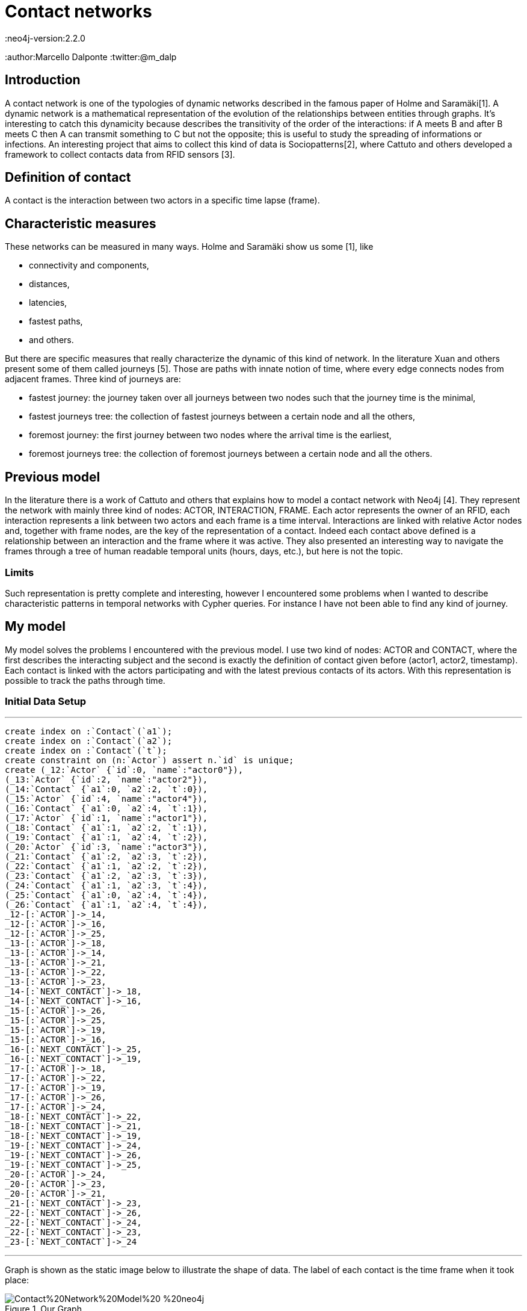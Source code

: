 = Contact networks
:neo4j-version:2.2.0
:author:Marcello Dalponte
:twitter:@m_dalp

:toc:

== Introduction

A contact network is one of the typologies of dynamic networks described in the famous paper of Holme and Saramäki[1].
A dynamic network is a mathematical representation of the evolution of the relationships between entities through graphs.
It's interesting to catch this dynamicity because describes the transitivity of the order of the interactions: if A meets B and after B meets C then A can transmit something to C but not the opposite; this is useful to study the spreading of informations or infections.
An interesting project that aims to collect this kind of data is Sociopatterns[2], where Cattuto and others developed a framework to collect contacts data from RFID sensors [3].

== Definition of contact
A contact is the interaction between two actors in a specific time lapse (frame).

== Characteristic measures
These networks can be measured in many ways. Holme and Saramäki show us some [1], like

- connectivity and components,
- distances,
- latencies,
- fastest paths,
- and others.

But there are specific measures that really characterize the dynamic of this kind of network.
In the literature Xuan and others present some of them called journeys [5]. Those are paths with innate notion of time,  where every edge connects nodes from adjacent frames.
Three kind of journeys are:

- fastest journey: the journey taken over all journeys between two nodes such that the journey time is the minimal,
- fastest journeys tree: the collection of fastest journeys between a certain node and all the others,
- foremost journey: the first journey between two nodes where the arrival time is the earliest,
- foremost journeys tree: the collection of foremost journeys between a certain node and all the others.

== Previous model
In the literature there is a work of Cattuto and others that explains how to model a contact network with Neo4j [4].
They represent the network with mainly three kind of nodes: ACTOR, INTERACTION, FRAME.
Each actor represents the owner of an RFID, each interaction represents a link between two actors and each frame is a time interval.
Interactions are linked with relative Actor nodes and, together with frame nodes, are the key of the representation of a contact.
Indeed each contact above defined is a relationship between an interaction and the frame where it was active.
They also presented an interesting way to navigate the frames through a tree of human readable temporal units (hours, days, etc.), but here is not the topic.

=== Limits
Such representation is pretty complete and interesting, however I encountered some problems when I wanted to describe characteristic patterns in temporal networks with Cypher queries.
For instance I have not been able to find any kind of journey.

== My model
My model solves the problems I encountered with the previous model.
I use two kind of nodes: ACTOR and CONTACT, where the first describes the interacting subject and the second is exactly the definition of contact given before (actor1, actor2, timestamp).
Each contact is linked with the actors participating and with the latest previous contacts of its actors.
With this representation is possible to track the paths through time.

=== Initial Data Setup
'''
//setup
//hidden
[source,cypher]
----
create index on :`Contact`(`a1`);
create index on :`Contact`(`a2`);
create index on :`Contact`(`t`);
create constraint on (n:`Actor`) assert n.`id` is unique;
create (_12:`Actor` {`id`:0, `name`:"actor0"}),
(_13:`Actor` {`id`:2, `name`:"actor2"}),
(_14:`Contact` {`a1`:0, `a2`:2, `t`:0}),
(_15:`Actor` {`id`:4, `name`:"actor4"}),
(_16:`Contact` {`a1`:0, `a2`:4, `t`:1}),
(_17:`Actor` {`id`:1, `name`:"actor1"}),
(_18:`Contact` {`a1`:1, `a2`:2, `t`:1}),
(_19:`Contact` {`a1`:1, `a2`:4, `t`:2}),
(_20:`Actor` {`id`:3, `name`:"actor3"}),
(_21:`Contact` {`a1`:2, `a2`:3, `t`:2}),
(_22:`Contact` {`a1`:1, `a2`:2, `t`:2}),
(_23:`Contact` {`a1`:2, `a2`:3, `t`:3}),
(_24:`Contact` {`a1`:1, `a2`:3, `t`:4}),
(_25:`Contact` {`a1`:0, `a2`:4, `t`:4}),
(_26:`Contact` {`a1`:1, `a2`:4, `t`:4}),
_12-[:`ACTOR`]->_14,
_12-[:`ACTOR`]->_16,
_12-[:`ACTOR`]->_25,
_13-[:`ACTOR`]->_18,
_13-[:`ACTOR`]->_14,
_13-[:`ACTOR`]->_21,
_13-[:`ACTOR`]->_22,
_13-[:`ACTOR`]->_23,
_14-[:`NEXT_CONTACT`]->_18,
_14-[:`NEXT_CONTACT`]->_16,
_15-[:`ACTOR`]->_26,
_15-[:`ACTOR`]->_25,
_15-[:`ACTOR`]->_19,
_15-[:`ACTOR`]->_16,
_16-[:`NEXT_CONTACT`]->_25,
_16-[:`NEXT_CONTACT`]->_19,
_17-[:`ACTOR`]->_18,
_17-[:`ACTOR`]->_22,
_17-[:`ACTOR`]->_19,
_17-[:`ACTOR`]->_26,
_17-[:`ACTOR`]->_24,
_18-[:`NEXT_CONTACT`]->_22,
_18-[:`NEXT_CONTACT`]->_21,
_18-[:`NEXT_CONTACT`]->_19,
_19-[:`NEXT_CONTACT`]->_24,
_19-[:`NEXT_CONTACT`]->_26,
_19-[:`NEXT_CONTACT`]->_25,
_20-[:`ACTOR`]->_24,
_20-[:`ACTOR`]->_23,
_20-[:`ACTOR`]->_21,
_21-[:`NEXT_CONTACT`]->_23,
_22-[:`NEXT_CONTACT`]->_26,
_22-[:`NEXT_CONTACT`]->_24,
_22-[:`NEXT_CONTACT`]->_23,
_23-[:`NEXT_CONTACT`]->_24
----

'''
Graph is shown as the static image below to illustrate the shape of data.
The label of each contact is the time frame when it took place:

.Our Graph
image::https://www.dropbox.com/s/m51sgf92j78w9by/Contact%20Network%20Model%20-%20neo4j.png?dl=1[]

== Set of useful queries
To show the goodness of this model I selected some example queries where some are specific of temporal networks to find journeys and others are just for exercise.

=== Temporal network measures

=== Fastest journey
[source,cypher]
----
MATCH (a1 :Actor{id:4})-[:ACTOR]->(c:Contact),(a2 :Actor{id:3})-[:ACTOR]->(c1 :Contact),
p=shortestPath((c)-[:NEXT_CONTACT*0..]->(c1))
WITH collect(p) as ps, min(length(p)) as l
RETURN FILTER(p in ps WHERE LENGTH(p) = l) as PATHS, l AS LENGTH
----
//table

==== Fastest journeys tree

[source,cypher]
----
MATCH (a1 :Actor{id:0})-[:ACTOR]->(c:Contact),(a2 :Actor)-[:ACTOR]->(c1 :Contact),
p=shortestPath((c {t:0})-[:NEXT_CONTACT*0..]->(c1))
WHERE a1 <> a2
WITH DISTINCT a2, collect(p) as ps, min(length(p)) as l
RETURN a2.id AS actorReached, FILTER(p in ps WHERE LENGTH(p) = l) as PATHS, l AS LENGTH
ORDER BY LENGTH
----
//table

==== Foremost journey

[source,cypher]
----
MATCH (a1 :Actor{id:1})-[:ACTOR]->(c:Contact),(a2 :Actor{id:3})-[:ACTOR]->(c1 :Contact),
p=shortestPath((c)-[:NEXT_CONTACT*0..]->(c1))
WITH collect(p) as ps, min(c1.t) as t
RETURN FILTER(p in ps WHERE LAST(NODES(p)).t = t) as PATHS, t AS TIME
----
//table

==== Foremost journeys tree

[source,cypher]
----
MATCH (a1 :Actor{id:0})-[:ACTOR]->(c:Contact),(a2 :Actor)-[:ACTOR]->(c1 :Contact),
p=shortestPath((c {t:0})-[:NEXT_CONTACT*0..]->(c1))
WHERE a1 <> a2
WITH DISTINCT a2, collect(p) as ps, min(c1.t) as t
RETURN a2.id AS actorReached, FILTER(p in ps WHERE LAST(NODES(p)).t = t) as PATHS, t AS TIME
ORDER BY TIME
----
//table

=== Others

==== All actors infected by an actor

[source,cypher]
----
MATCH (a1:Actor {id:2})-[:ACTOR]->(c:Contact)-[:NEXT_CONTACT*0..]->(:Contact)<-[:ACTOR]-(a2:Actor)
WHERE a1<>a2
RETURN DISTINCT a2
----
//graph_result

==== All actors infected by an actor starting from a certain frame

[source,cypher]
----
MATCH (a1 :Actor{id:2})-[:ACTOR]->(c:Contact),(a2 :Actor)-[:ACTOR]->(c1 :Contact),
p=shortestPath((c {t:3})-[:NEXT_CONTACT*0..]->(c1))
WHERE a1 <> a2
RETURN DISTINCT a2
----
//graph_result

==== Smallest number of contacts to infect all others starting from a specific actor

Here I show the _id_ of the actor reached and the number (_minFrame_) of the first frame in which he could be infected.

[source,cypher]
----
MATCH (a1 :Actor{id:1})-[:ACTOR]->(c:Contact),(a2 :Actor)-[:ACTOR]->(c1 :Contact),
p=shortestPath((c)-[:NEXT_CONTACT*0..]->(c1))
WHERE a1 <> a2
RETURN a2.id AS actorReached, min(c1.t) as minFrame
ORDER BY minFrame
----
//table

==== Average number of contacts separing a specific actor from those he can reach, starting from a specific frame
Here is returned the number of actors reached by a specific one and the average length of the paths.

[source,cypher]
----
MATCH (a1 :Actor{id:4})-[:ACTOR]->(c:Contact),(a2 :Actor)-[:ACTOR]->(c1 :Contact),
p=shortestPath((c)-[:NEXT_CONTACT*0..]->(c1))
WHERE a1 <> a2 AND c.t >= 0
WITH DISTINCT a2, collect(p) as ps, min(length(p)) as l
RETURN COUNT(a2) as NumReached, AVG(l) AS AvgLENGTH
----
//table

==== Count of the actors reachable from each actor and the average length of the contact path


[source,cypher]
----
MATCH (a1 :Actor)-[:ACTOR]->(c :Contact),(a2 :Actor)-[:ACTOR]->(c1 :Contact),
p=shortestPath((c)-[:NEXT_CONTACT*0..]->(c1))
WHERE a1 <> a2
WITH DISTINCT a1, a2, MIN(LENGTH(p)) AS minStep
RETURN a1.id AS Actor, COUNT(a2) AS actorReached, AVG(minStep) as avgStep
----
//table


== Extensions

My work is a nice way to represent contact networks with Neo4j.
I think that would be interesting to extend my work in many directions.

=== Use of INTERACTION nodes like Cattuto and others [4]

My model is really useful to investigate temporal features of networks but I cannot be able to define queries to study the features of aggregated portions of the graph.
I think that the only way to do this would be to introduce the use of INTERACTION nodes to represent the relationship between two actors in the whole network.
These are linked to all the contacts where the interaction took place.

=== Performance analysis

I tried this model on my old battle laptop and I did not considered performances because it would be meaningless.
However I think that a performance study would be great to show its usability.

=== Real data examples

To enrich the value of this work would be interesting to perform analysis on real data.

=== Extension of the query set

The set of query that I presented is not exhaustive and would be nice to extend the query set with other useful measures from literature.

=== Visualization

To show this data I used the Neo4j visualization that is great to display bidimensional graphs but not precise dealing with "multidimensional graph" like temporal networks.
It would be interesting to implement a visualization to aggregate graphs according to some definition to help displaying data.
For instance in my case could be nice to aggregate per frame.

== References

[1]: http://arxiv.org/pdf/1108.1780v2.pdf "Temporal Networks"

[2]: http://www.sociopatterns.org/ "Sociopatterns"

[3]: http://www.plosone.org/article/fetchObject.action?uri=info%3Adoi%2F10.1371%2Fjournal.pone.0011596&representation=PDF "Sociopatterns framework description"

[4]: http://event.cwi.nl/grades2013/11-averbuch.pdf "Time-varying networks in neo4j"

[5]: https://hal.inria.fr/inria-00071996/document "Computing shortest, fastest, and foremost journeys in dynamic networks"

//console
